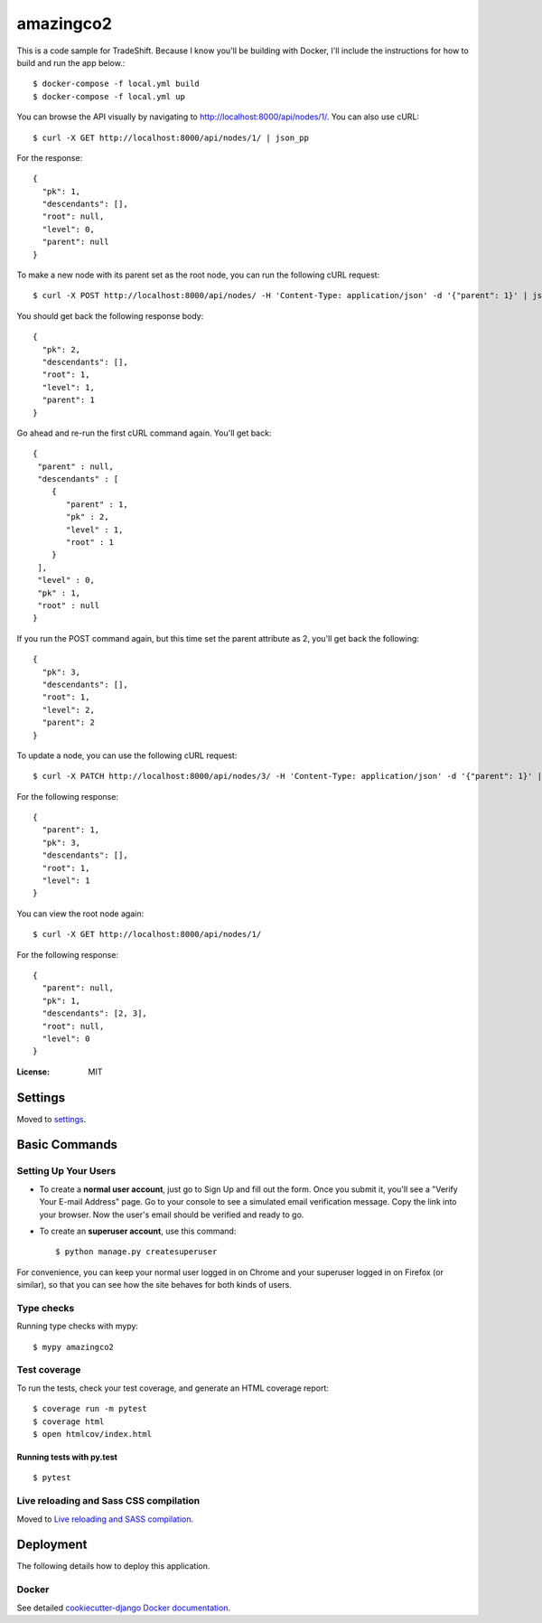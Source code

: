 amazingco2
==========

This is a code sample for TradeShift. Because I know you'll be building with Docker, I'll include the instructions for how to build and run the app below.::

  $ docker-compose -f local.yml build
  $ docker-compose -f local.yml up

You can browse the API visually by navigating to http://localhost:8000/api/nodes/1/. You can also use cURL::

  $ curl -X GET http://localhost:8000/api/nodes/1/ | json_pp

For the response::

  {
    "pk": 1,
    "descendants": [],
    "root": null,
    "level": 0,
    "parent": null
  }
  
To make a new node with its parent set as the root node, you can run the following cURL request::

  $ curl -X POST http://localhost:8000/api/nodes/ -H 'Content-Type: application/json' -d '{"parent": 1}' | json_pp

You should get back the following response body::

  {
    "pk": 2,
    "descendants": [],
    "root": 1,
    "level": 1,
    "parent": 1
  }

Go ahead and re-run the first cURL command again. You'll get back::

  {
   "parent" : null,
   "descendants" : [
      {
         "parent" : 1,
         "pk" : 2,
         "level" : 1,
         "root" : 1
      }
   ],
   "level" : 0,
   "pk" : 1,
   "root" : null
  }

If you run the POST command again, but this time set the parent attribute as 2, you'll get back the following::

  {
    "pk": 3,
    "descendants": [],
    "root": 1,
    "level": 2,
    "parent": 2
  }

To update a node, you can use the following cURL request::

  $ curl -X PATCH http://localhost:8000/api/nodes/3/ -H 'Content-Type: application/json' -d '{"parent": 1}' | json_pp

For the following response::

  {
    "parent": 1,
    "pk": 3,
    "descendants": [],
    "root": 1,
    "level": 1
  }

You can view the root node again::

  $ curl -X GET http://localhost:8000/api/nodes/1/

For the following response::

  {
    "parent": null,
    "pk": 1,
    "descendants": [2, 3],
    "root": null,
    "level": 0
  }

.. image:: https://img.shields.io/badge/built%20with-Cookiecutter%20Django-ff69b4.svg
     :target: https://github.com/pydanny/cookiecutter-django/
     :alt: Built with Cookiecutter Django
.. image:: https://img.shields.io/badge/code%20style-black-000000.svg
     :target: https://github.com/ambv/black
     :alt: Black code style


:License: MIT


Settings
--------

Moved to settings_.

.. _settings: http://cookiecutter-django.readthedocs.io/en/latest/settings.html

Basic Commands
--------------

Setting Up Your Users
^^^^^^^^^^^^^^^^^^^^^

* To create a **normal user account**, just go to Sign Up and fill out the form. Once you submit it, you'll see a "Verify Your E-mail Address" page. Go to your console to see a simulated email verification message. Copy the link into your browser. Now the user's email should be verified and ready to go.

* To create an **superuser account**, use this command::

    $ python manage.py createsuperuser

For convenience, you can keep your normal user logged in on Chrome and your superuser logged in on Firefox (or similar), so that you can see how the site behaves for both kinds of users.

Type checks
^^^^^^^^^^^

Running type checks with mypy:

::

  $ mypy amazingco2

Test coverage
^^^^^^^^^^^^^

To run the tests, check your test coverage, and generate an HTML coverage report::

    $ coverage run -m pytest
    $ coverage html
    $ open htmlcov/index.html

Running tests with py.test
~~~~~~~~~~~~~~~~~~~~~~~~~~

::

  $ pytest

Live reloading and Sass CSS compilation
^^^^^^^^^^^^^^^^^^^^^^^^^^^^^^^^^^^^^^^

Moved to `Live reloading and SASS compilation`_.

.. _`Live reloading and SASS compilation`: http://cookiecutter-django.readthedocs.io/en/latest/live-reloading-and-sass-compilation.html





Deployment
----------

The following details how to deploy this application.



Docker
^^^^^^

See detailed `cookiecutter-django Docker documentation`_.

.. _`cookiecutter-django Docker documentation`: http://cookiecutter-django.readthedocs.io/en/latest/deployment-with-docker.html



